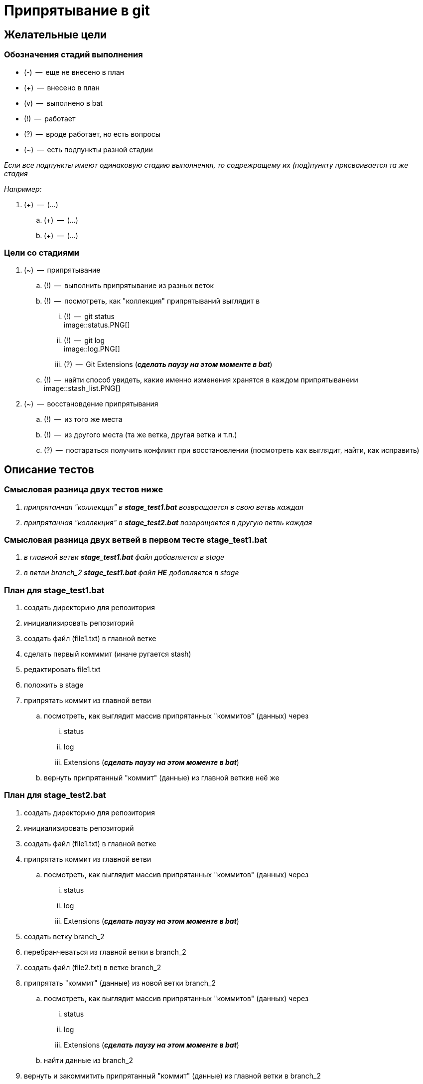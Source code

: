 = Припрятывание в git

== Желательные цели

=== Обозначения стадий выполнения

* (-)  --  еще не внесено в план
* (+)  --  внесено в план
* (v)  --  выполнено в bat
* (!)  --  работает
* (?)  --  вроде работает, но есть вопросы
* (~)  --  есть подпункты разной стадии

_Если все подпункты имеют одинаковую стадию выполнения, то содрежращему их (под)пункту присваивается та же стадия_

_Например:_

. (+)  --  (...)
.. (+)  --  (...) 
.. (+)  --  (...)

=== Цели со стадиями

. (~)  --  припрятывание
.. (!)  --  выполнить припрятывание из разных веток
.. (!)  --  посмотреть, как "коллекция" припрятываний выглядит в

... (!)  --  git status pass:[<br>]
             image::status.PNG[]
             
... (!)  --  git log pass:[<br>]
             image::log.PNG[]

... (?)  --  Git Extensions (**_сделать паузу на этом моменте в bat_**)

.. (!)  --  найти способ увидеть, какие именно изменения хранятся в каждом припрятыванеии pass:[<br>]
            image::stash_list.PNG[]
            
. (~)  --  восстановдение припрятывания 
.. (!)  --  из того же места
.. (!)  --  из другого места (та же ветка, другая ветка и т.п.)
.. (?)  --  постараться получить конфликт при восстановлении (посмотреть как выглядит, найти, как исправить)

== Описание тестов

=== Смысловая разница двух тестов ниже

. _припрятанная "коллекцця" в *stage_test1.bat* возвращается в свою ветвь каждая_
. _припрятанная "коллекция" в *stage_test2.bat* возвращается в другую ветвь каждая_

=== Смысловая разница двух ветвей в первом тесте stage_test1.bat

. _в главной ветви *stage_test1.bat* файл добавляется в stage_
. _в ветви branch_2 *stage_test1.bat* файл *НЕ* добавляется в stage_ 

=== План для stage_test1.bat

. создать директорию для репозитория
. инициализировать репозиторий
. создать файл (file1.txt) в главной ветке
. сделать первый комммит (иначе ругается stash)
. редактировать file1.txt 
. положить в stage
. припрятать коммит из главной ветви
.. посмотреть, как выглядит массив припрятанных "коммитов" (данных) через 
... status
... log
... Extensions (**_сделать паузу на этом моменте в bat_**)
.. вернуть припрятанный "коммит" (данные) из главной веткив неё же

=== План для stage_test2.bat

. создать директорию для репозитория
. инициализировать репозиторий
. создать файл (file1.txt) в главной ветке
. припрятать коммит из главной ветви
.. посмотреть, как выглядит массив припрятанных "коммитов" (данных) через 
... status
... log
... Extensions (**_сделать паузу на этом моменте в bat_**)
. создать ветку branch_2
. перебранчеваться из главной ветки в branch_2
. создать файл (file2.txt) в ветке branch_2
. припрятать "коммит" (данные) из новой ветки branch_2
.. посмотреть, как выглядит массив припрятанных "коммитов" (данных) через 
... status
... log
... Extensions (**_сделать паузу на этом моменте в bat_**)
.. найти данные из branch_2
. вернуть и закоммитить припрятанный "коммит" (данные) из главной  ветки в branch_2
. перебранчеваться из branch_2 в главную ветвь
. вернуть и закоммитить припрятанный "коммит" (данные) из branch_2 в главную ветвь

== Текущие проблемы и вопросы

=== Обозначения стадий проблем и вопросов

* (-)  --  не решено
* (!)  --  решено

=== Проблемы и вопросы со стадиями

. (-)  --  не отображаются цветные комментарии в консоли
. (-)  --  "The system cannot find the batch label specified - log" pass:[<br>]
           //вероятно, именно из-за этоо не работает п.1
. (-)  --  Возвращает ли stash данные из stage, и, если да, куда: в stage или только рабочую папку? pass:[<br>]
           Вроде бы работает так: из stage кладет в рабочую директорию